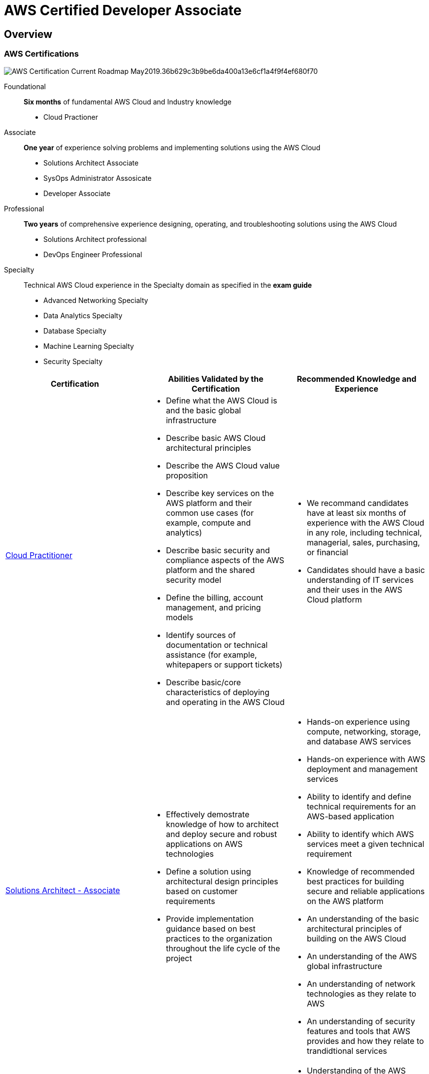 = AWS Certified Developer Associate
:layout: post
:page-category: spring-boot
:page-tags: [spring-boot, spring, spring-data, repository-pattern]
:source-highlighter: rouge
:icons: font
:kroki-fetch-diagram:
:imagesdir: .asciidoctor/diagram

== Overview

=== AWS Certifications

image::https://d1.awsstatic.com/Train%20&%20Cert/Certification%20Page%20Images/AWS-Certification-Current-Roadmap-May2019.36b629c3b9be6da400a13e6cf1a4f9f4ef680f70.png[]

Foundational::
**Six months** of fundamental AWS Cloud and Industry knowledge

* Cloud Practioner

Associate::
**One year** of experience solving problems and implementing solutions using the AWS Cloud

* Solutions Architect Associate
* SysOps Administrator Assosicate
* Developer Associate

Professional::
**Two years** of comprehensive experience designing, operating, and troubleshooting solutions using the AWS Cloud

* Solutions Architect professional
* DevOps Engineer Professional

Specialty::
Technical AWS Cloud experience in the Specialty domain as specified in the **exam guide**

* Advanced Networking Specialty
* Data Analytics Specialty
* Database Specialty
* Machine Learning Specialty
* Security Specialty 

[cols="a,a,a"]
|===
|Certification|Abilities Validated by the Certification|Recommended Knowledge and Experience

|link:https://aws.amazon.com/certification/certified-cloud-practitioner/[Cloud Practitioner]
|
* Define what the AWS Cloud is and the basic global infrastructure
* Describe basic AWS Cloud architectural principles
* Describe the AWS Cloud value proposition
* Describe key services on the AWS platform and their common use cases (for example, compute and analytics)
* Describe basic security and compliance aspects of the AWS platform and the shared security model
* Define the billing, account management, and pricing models
* Identify sources of documentation or technical assistance (for example, whitepapers or support tickets)
* Describe basic/core characteristics of deploying and operating in the AWS Cloud
|
* We recommand candidates have at least six months of experience with the AWS Cloud in any role, including technical, managerial, sales, purchasing, or financial
* Candidates should have a basic understanding of IT services and their uses in the AWS Cloud platform

|link:https://aws.amazon.com/certification/certified-solutions-architect-associate/[Solutions Architect - Associate]
|
* Effectively demostrate knowledge of how to architect and deploy secure and robust applications on AWS technologies
* Define a solution using architectural design principles based on customer requirements
* Provide implementation guidance based on best practices to the organization throughout the life cycle of the project
|
* Hands-on experience using compute, networking, storage, and database AWS services
* Hands-on experience with AWS deployment and management services
* Ability to identify and define technical requirements for an AWS-based application
* Ability to identify which AWS services meet a given technical requirement
* Knowledge of recommended best practices for building secure and reliable applications on the AWS platform
* An understanding of the basic architectural principles of building on the AWS Cloud
* An understanding of the AWS global infrastructure
* An understanding of network technologies as they relate to AWS
* An understanding of security features and tools that AWS provides and how they relate to trandidtional services

|link:https://aws.amazon.com/certification/certified-sysops-admin-associate/[SysOps Administrator - Associate]
|
* Deploy, manage, and operate scalable, highly available, and fault-tolerant systems on AWS
* Implement and control the flow of data to and from AWS
* Select the appropriate AWS service based on compute, data, or security requirements
* Identify appropriate use of AWS operational best practices
* Estimate AWS usage costs and identify operational cost control mechanisms
* Migrate on-premises workloads to AWS
|
* Understanding of the AWS tenets-architecting for the cloud
* Hands-on experience with the AWS CLI and SDKs/API tools
* Understanding of network technologies as they relate to AWS
* Understanding of security concepts with hands-on experience in implementing security controls and compliance requirements
* Understanding of virtualization technology
* Monitoring and auditing systems experience
* Knowledge of networking concepts (e.g., DNS, TCP/IP, and firewalls)
* Ability to translate architectural requirements

|link:https://aws.amazon.com/certification/certified-developer-associate/[Developer - Associate]
|
* Demonstrate an understanding of core AWS services, uses, and basic AWS architecture best practices
* Demonstrate proficiency in developing, and debugging cloud-based applications using AWS
|
* In-depth knowledge of at least one high-level programming language
* Understanding of core AWS services, uses, and basic AWS architecture best practices
* proficiency in developing, deploying, and debugging cloud-based applications using AWS
* Ability to use the AWS service APIs, AWS CLI, and SDKs to write applications
* Ability to identify key features of AWS services
* Understanding of the AWS shared responsibility model
* Understanding of application lifecycle management
* Ability to use a CI/CD pipeline to deploy applications on AWS
* Ability to use or interact with AWS services
* Ability to apply a basic understanding of cloud-native applications to write code
* Ability to write code using AWS security best practices (e.g., not using secret and access keys in the code, instead using IAM roles)
* Ability to author, maintain, and debug code modules on AWS
* Proficiency writing code for serverless applications
* Understanding of the use of containers in the development process

|link:https://aws.amazon.com/certification/certified-solutions-architect-professional/[Solutions Architect - Professional]
|
* Design and deploy dynamically scalable, highly available, fault-tolerant, and reliable applications on AWS
* Select appropriate AWS services to design and deploy an application based on given requirements
* Migrate complex, multi-tier applications on AWS
* Design and deploy enterprise-wide scalable operations on AWS
* Implement cost-control strategies
|
* Two or more years of hands-on eperience designing and deploying cloud architecture on AWS
* Ability to evaluate cloud application requirements and make architectural recommendations for implementation, deployment, and provisioning applications on AWS
* Familiarity with AWS CLI, AWS APIs, AWS CloudFormation templates, the AWS Billing Console, and the AWS Management Console
* Explain and apply the five pillars of the AWS Well-Architected Framework
* Design a hybrid architecture using key AWS technologies (e.g., VPN, AWS Direct Connect)
* Ability to provide best practice guidance on the architectural design across multiple applications and projects of the enterprise
* Familiarity with a scripting language
* Familiarity with Windows and Linux environemtns
* Map business objectives to application/architecture requirements
* Architect a continuous integration and deployment process

|link:https://aws.amazon.com/certification/certified-devops-engineer-professional/[DevOps Engineer - Professional]
|
* Implement and manage continuous delivery systems and methodologies on AWS
* Implement and automate security controls, governance processes, and compliance validation
* Define and deploy monitoring, metrics, and logging systems on AWS
* Implement systems that are highly available, scalable, and self-healing on the AWS platform
* Design, manage, and maintain tools to automate operational processes
|
* Experience developing code in at least one high-level programming language
* Experience building highly automated infrastructures
* Experience administering operating systems
* Understanding of modern development and operations processes and methodologies 

|link:https://aws.amazon.com/certification/certified-advanced-networking-specialty/[Advanced Networking - Specialty]
|
* Design, develop, and deploy cloud-based solutions using AWS
* Implement core AWS services according to basic architecture best practices
* Design and maintain network architecture for all AWS services
* Leverage tools to automate AWS networking tasks
|
* We recommend candidates hold an AWS Certified Cloud Practitioner or a current Associate-level certification: AWS Certified Solutions Architect - Associate, AWS Certified Developer - Associate or AWS Certified SysOps Administrator - Associate
* Advanced knowledge of AWS networking concepts and technologies
* Minimum five years hands-on experience architecting and implementing network solutions
* Advanced networking architectures and interconnectivity options (e.g., IP VPN, MPLS/VPLS)
* Networking technologies whithin the OSI model, and how they affect implementation decisions
* Development of automation scripts and tools
* CIDR and sub-netting (IPv4 and IPv6)
* IPv6 transition challenges
* Generic solutions for network security features, including WAF, IDS, IPS, DDoS protection, and Economic Denial of Service/Substainability (EDoS)

|link:https://aws.amazon.com/certification/certified-data-analytics-specialty/[Data Analytics - Specialty]
|
* Define AWS data analytics services and understand how they integrate with each other
* Explain how AWS data analytics services fit in the data life cycle of collection, storage, processing, and visualization
|
* At least 5 years of experience with data analytics technologies
* At least 2 years of hands-on experience working with AWS
* Experience and expertise working with AWS services to design, build, secure, and maintain analytics solutions

|link:https://aws.amazon.com/certification/certified-database-specialty/[Database - Specialty]
|
* Understand and differentiate the key features of AWS database services
* Anallyze needs and requirements to recommend and design appropriate database solutions using AWS services
|
* At least 5 years of experience with database technologies
* At least 2 years of hands-on experience working on AWS
* Experience and expertise working with on-premises and AWS-Cloud-based relational and nonrelational databases

|link:https://aws.amazon.com/certification/certified-machine-learning-specialty/[Machine Learning - Specialty]
|
* Select and justify the appropriate ML approach for a given business problem
* Identify appropriate AWS services to implement ML solutions
* Design and implement scalable, cost-optimized, reliable, and secure ML solutions
|
* 1-2 years of experience developing, architecting, or running ML/deep learning workloads on the AWS Cloud
* The ability to express the intuition behind basic ML algorithms
* Experience performing basic hyperparameter optimization
* Experience with ML and deep learning frameworks
* The ability to follow model-training best practices
* The ability to follow deployment and operational best practices

|link:https://aws.amazon.com/certification/certified-security-specialty/[Security - Specialty]
|
* An understanding of specialized data classifications and AWS data protection mechanisms
* An understanding of data encryption methods and WAS mechanisms to implement them
* An understanding of secure internet protocols nad WAS mechanisms to implement them
* A working knowledge of AWS security services and features of services to provide a secure production environment
* Competency gained from two or more years of production deployment experience using AWS security services and features
* Ability to make tradeoff decisions with regard to cost, security, and deployment complexity given a set of application requirements
* An understanding of security operations and risk
|
* At least two years of hands-on experience securing AWS workloads
* Security controls for workloads on AWS
* A minimum of five years of IT security experience designing and implementing security solutions
|===

==== Cloud Practitioner

TBD

==== Solutions Architect Associate

TBD

==== SysOps Administrator Associate

TBD

==== Developer Associate

* Security, Identity and Compliance
** AWS Identity & Access management (IAM)
** Amazon Cognito
** AWS Organizations
** AWS CloudTrail
** AWS Key Management Service (KMS)
** AWS Certificate Manager
** AWS Secrets Manager
* Compute
** Amazon Elastic Compute Cloud (EC2)
** Amazon EC2 Spot
** Amazon EC2 Autoscaling
** Amazon Elastick Beanstalk
** AWS Lambda
* Storage
** Amazon Simple Storage Service (S3)
** Amazon Elastic File System (EFS)
** Amazon Elastic Block Store (EBS)
* Database
** Amazon Aurora
** Amazon RDS
** Amazon DynamoDB
** Amazon ElasticCache
* Networking & Content Delivery
** Amazon VPC
** Amazon CloudFront
** Amazon Route 53
** Amazon Elastic Load Blanacing (ELB)
** Amazon API Gateway
* Application Integration
** AWS Step Functions
** Amazon EventBridge
** Amazon Simple Notification Service (SNS)
** Amazon Simple Queue Service (SQS)
** Amazon AppSync
** AWS Amplify
* Containers
** Amazon Elastic Container Service (ECS)
** Amazon Elastic Container Registry (ECR)
** Amazon Elastic Kubernates Service (EKS)
** AWS Fargate
* Monitoring
** Amazon CloudWatch
* Developer Tools
** AWS CodeBuild
** AWS CodeCommit
** AWS CodeDeploy
** AWS CodePipeline
** AWS CodeStar
** AWS Command Line Interface
** AWS X-Ray
* Analytics
** Amazon Athena
** Amazon Kinesis
** AWS Glue
* Business Applications
** Amazon Simple Email Service (SES)

== Region and Availablility Zones (AZ)

Each region has many availability zones.

Each availibility zone is decrete datacenter.

AWS services are available on region level. It should check region table for region/service availability matrix.

== IAM (Identity and Access Management)

Concept:

* Users
* Groups
* Roles

User is a representation of physical person.

Group is a group of users.

Role is a representation of application, and it always is granted to compute resources.


Root account should never be used or shared.

MFA (Multi Factor Authentication) is recommended.

=== Hand On

* [x] Protect root account
** [x] Delete root access keys
** [x] Activate MFA on root account
** [x] Create group administrator to manage admin permission
** [x] Create admin account and add to group administrator in order to delegate of root account
* [x] Create group and user for daily development and operation activity
** [x] Create group devops to hold job functions DatabaseAdministor, PowerUserAccess, NetworkAdministrator and SystemAdministrator (it's almost responsibility of DevOps)
** [x] Create developer user and assign to group devops
** [x] Access AWS CLI via access key

== Renting virtual machines (EC2)

Security group is a rule set of network access which attached to EC2 instances.Security Group is locked down to region/VPC conbination, it's not able to share over region/VPC combinations.

Key pair is RSA private/public key pair, user uses it as SSH credential for accessing EC2 instance.

It allocates private IP and public IP to each running EC2 instance. Private IP is static, but public IP is dynamic. It can make public IP static by Elastic IP service.

User data will be executed when EC2 instance first time start, best use case is that installing and updating required software.

Elastic Network Interface is used to allocate private IP address to EC2 instance.

=== Hand On

* [ ] Create EC2 instance and access it
** [x] Create security group DevWebGroup which allow SSH (tcp 22) and HTTP (tcp 80) inbound network traffic
** [x] Create key pair dev-keypair
** [x] Create t2.micro EC2 instance with AMI Linux 2
** [x] Access EC2 instance via SSH
** [x] Install Apache
+
[source, shell]
----
#!/bin/bash -xe
exec > >(tee /var/log/user-data.log|logger -t user-data -s 2>/dev/console) 2>&1
# switch to root account
sudo su

# update yum package 
yum update -y

# install Apache HTTP server
yum install -y httpd.x86_64

# start Apache http server
systemctl start httpd.service
systemctl enable httpd.service

# create example index html
echo "Hello World from $HOSTNAME" > /var/www/html/index.html

curl localhost:80
----
** [x] Setup Elastic IP
* [x] Create EC2 instance with User Data
* [x] Create Elastic Network Interface and assign to EC2 instance.

== Elastic Load Balancing (ELB) and Auto Scaling Groups (ASG)

AWS offers three kinds of load balancer:

* Classic Load Balancer, supports HTTP, HTTPS and TCP
* Application Load Balancer, supports HTTP, HTTPs and WebSocket
* Network Load Balancer, supports TCP, TLS and UDP

Recommended to use Application and Network Load Balancers.

Load Balancer can handle internal and external traffic.

Load balancer should be configured with separate Security Group, and application security group can treat load balancer as a trusted source.

Application load balancer forward client IP, port and protocol by X-Forwarded-* headers.

Application load balancer cause about 400 ms latency, Network load balancer cause about 100 ms latency.

Network load balancer route TCP and UDP traffic transparently, it means that downstream service likely communicate with remote client directly, the traffic control (Security Group) must be applied on downstream service.

Server Name Indication works for Application Load Balancer and Network Balancer but Classic Load Balancer.

Connection Draining (which named Deregistration Delay for Target Group, ALB and NLB) is the time to complete "in-flight requests" while the instance is de-registering or unhealthy.

ASG have the following attributes:

* A launch configuration
** AMI + Instance Type
** EC2 User Data
** EBS Volumes
** Security Groups
** SSH Key Pair
* Min Size/Max Size/Initial Capacity
* Network + Subnets Information
* Load Balancer Information
* Scaling Policies

=== Hands On

* [ ] 创建 Classic load balancer
** [x] 创建 Security Group web-lb-sg 接受所有 HTTP 和 HTTPS 流量
** [x] 创建 Security Group internal-web-sg 仅接受 SSH 和来自 web-lb-sg 的 HTTP 流量
** [x] 创建三個 EC2 实例，並安装 Apache
+
[source, shell]
----
#!/bin/bash -xe
exec > >(tee /var/log/user-data.log|logger -t user-data -s 2>/dev/console) 2>&1

# update yum package 
yum update -y

# install Apache HTTP server
yum install -y httpd.x86_64

# start Apache http server
systemctl start httpd.service
systemctl enable httpd.service

# create example index html
echo "Hello World from $HOSTNAME" > /var/www/html/index.html
----
** [x] 创建 Classic load balancer clb-a
* [x] 创建 Application load balancer alb-a, 按请求路径转發
* [x] 创建 Network load balancer
** [x] 创建 Security Group boundary-web-sg 接受所有 SSH，HTTP 和 HTTPS 流量
** [x] 將 Security Group boundary-web-sg 赋给三個 EC2 实例
** [x] 创建 Network load balancer nbl-a
* [x] 创建 ASG asg-a
** [x] 创建 Launch Configuration internal-web-dev-nano
+
[source, shell]
----
#!/bin/bash -xe
exec > >(tee /var/log/user-data.log|logger -t user-data -s 2>/dev/console) 2>&1

# update yum package 
yum update -y

# install php
yum install -y php.x86_64

# install Apache HTTP server
yum install -y httpd.x86_64

# start Apache http server
systemctl start httpd.service
systemctl enable httpd.service

# create phpinfo.php
echo "<?php phpinfo(); ?>" > /var/www/html/phpinfo.php

# create cost-cpu.php
cat > /var/www/html/cost-cpu.php<< EOF
<?php
\$result = 0;
\$limit = 1000000;
for (\$x = 1; \$x <= \$limit; \$x++) {
    \$result = 3 * \$x;	
}

echo "The result is \$result";
?>
EOF
----
** [x] 创建 Application load balancer alb-b
** [x] 创建 ASG asg-a，配置以 CPU 使用率 50% 为目标的 Scaling Policy, 並附到 Application load balancer alb-b
** [x] 测试 scale out/scale in

== EBS and EFS

EBS Volumes come in 4 types: (from Highest to Lowest IO performance)

* IOI (SSD)
* GP2 (SSD)
* STI (HDD)
* SCI (HDD)

Only IOI and GP2 can be attached as root volumes.

EBS volumes are characterized in:

* Size
* Throughput
* IOPS (I/O Ops Per Sec)

EFS can be shared across AZs.


=== Hands On

* [ ] 添加卷到 EC2 实例
** [x] 创建 EC2 实例，以 GP2 卷为 root volume，添加 IO1、GP2、ST1 和 SC1 卷各一
** [x] 格式化 IO1, GP2, ST1 和 SC1 卷，並分別手动挂载至 `/io1, /gp2, /st1, /sc1`
+
[source, shell]
----
# list volumes
lsblk

# get information about a specific device
sudo file -s /dev/xvdf

# get information about all attched volumes
sudo lsblk -f

# create filesystem (format) on a specific device
sudo mkfs -t ext4 /dev/xvdf

# mount device to path
sudo mount /dev/xvdf /data

# unmount device
sudo unmount /data
----
** [x] 通过 `/etc/fstab` 配置自动挂载
* [ ] 使用 EFS
** [x] 创建 Security Group efs-sg，允许来自 Security Group internal-web-sg 的 NFS 访问
** [x] 在两个 AZ a 和 b 分別创建两個 EC2 实例，並套用 Security Group internal-web-sg
** [x] 创建 EFS efs-dev，並套用 Security Group efs-sg
** [x] 將 efs-dev 挂载至两個 EC2 实例的 `/efs`
+
[source, shell]
----
sudo yum install -y amazon-efs-utils

sudo mount -t efs fs-12345678:/ efs
----

== RDS and Aurora and ElastiCache

=== RDS Security

Encryption has to be defined at launch time.

Transparent Data Encryption (TDE) is available for Oracle and SQL Server.

=== Hands On

* [x] 创建 MySQL 数据库
** [x] 创建 Security Group mysql-dev-sg
** [x] 创建 MySQL 数据库
** [x] 用 VS Code 访问 MySQL 数据库
* [ ] 创建 Mysql 兼容的，读写分离的 Aurora 数据库
** [x] 创建 Aurora 数据库
** [x] 连接 write instance
+
[source, sql]
----
CREATE TABLE test (
    id INT NOT NULL AUTO_INCREMENT,
    name VARCHAR(50) NOT NULL,
    PRIMARY KEY (id)
);

INSERT INTO test(name) values('Test1');
----
** [x] 连接 read instance
+
[source, sql]
----
INSERT INTO test(name) VALUES('Test2');
----
* [ ] 创建 Redis Cache
** [x] 创建 subnet group cache-dev-subnet-group
** [x] 创建 Redis
* [x] 创建 Memcached

== Route 53

Route 53 is used for load balancing, traffic split and failover amongs regions.

Route 53 supports record types:

* A, points to IP address
* CNAME, points to another host name (only non root hostname)
* Alias, points to AWS resource

Routing Policies:

* Simple
* Weighted
* Latency
* Failover
* Geolocation
* Multivalue Answer

== VPC

* VPC is regional resource
* Subnet is Availability Zone resource
* Public subnet can be accessed from internet
* Private subnet cannot be accessed from internet
* Public subnet connect to internet through Internet Gateway
* Private subnet connect to Internet Gateway through NAT Gateway in Public subnet
* Network ACL (NACL) is firewall which be attached at the subnet level
* Security Group is firewall which be attached at EC2 instance and ENI

== S3

Bucket name is globally unique.

Versioning is enabled on bucket level.

S3 Security consists of:

* Used based
* Resource based

=== Hands On

* [ ] 使用 Bucket 存储文件
** [x] 创建 Bucket rscai-ray-test-a
** [x] 上传图片
** [x] 开启 Versioning
** [x] 上传新版本图片，然後回复到前一个版本的图片
** [x] 删除图片，然後回复
** [x] 加密上传图片
** [x] 设置 Bucket 级別默认加密
* [x] 设置 Bucket Policy
** [x] 使用 Policy 生成器生成 Deny 无加密的 Object 上传
+
[source, http]
----
x-amz-server-side-encryption
----
** [x] 测试 Deny Policy
* [ ] 运行静态网站
** [x] 创建 Bucket rscai-ray-test-b，允许 Public Access，添加匿名读访问 Policy (Hosting website 的 Bucket 不能启用 server side encryption)
** [x] 上传 index.html, error.html, cat.jpg
** [x] 创建 Bucket rscai-ray-test-c，允许 Public Access，添加匿名读访问 Policy
** [x] 上传 extra.html 至 rscai-ray-test-c
** [x] 修改 index.html，从 rscai-ray-test-c 加载 extra.html
** [x] 在 rscai-ray-test-c 上设置 CORS
+
[source, json]
----
[
    {
        "AllowedHeaders": [
            "Authorization"
        ],
        "AllowedMethods": [
            "GET"
        ],
        "AllowedOrigins": [
            "http://rscai-ray-test-b.s3-website-ap-southeast-1.amazonaws.com"
        ],
        "ExposeHeaders": [],
        "MaxAgeSeconds": 3000
    }
]
----

== CLI

Role is used for granting a set of Policy to AWS resources, likes EC2 instance, Lambda functions.

AWS offers Policy Generator (https://awspolicygen.s3.amazonaws.com/policygen.html) to help user creating policy. And offers Policy Simulator (https://policysim.aws.amazon.com/) to help user test policy.

AWS CLI offers Dry Run feature.

AWS CLI response encoded message if failed, which can be decoded by STS decode-authentication-message API (https://docs.aws.amazon.com/cli/latest/reference/sts/decode-authorization-message.html).

EC2 metadata can be accessed through URL http://169.254.169.254/latest/meta-data/ from EC2 instance.

AWS CLI offers profile feature, in which user is able to configure multiple accounts on one machine.

AWS CLI offers STS get-session-token API, in which user is able to obtain temporarily token for MFA protected API.

AWS Limits (Quotas)

* API Rate limits
* Service Quota

The CLI will look for credential in order:

. Command line options
. Environment variables
. CLI credential file
. CLI configuration file
. Container credentials
. EC2 instance profile credentials

== Advanced S3 & Athena

S3 offers storage classes:

* S3 Standard
* S3 Intelligent-Tiering
* S3 Standard-IA
* S3 One Zone-IA
* S3 Glacier
* S3 Glacier Deep Archive

link::https://aws.amazon.com/s3/storage-classes/[Performance across the S3 Storage Classes]

Lifecycle Rules are used for moving objects between storage cleaases automatically based on object age. Additionally Lifecycle Rules can delete object after some time.
Lifecycle Rules can be applied on specific prefix or tags.

S3 performance is impacted by KMS limitation. S3 request KMS GenerateDataKey API once for each upload, and request KMS Decrypt API once for each download.

Multi-Part upload is recommended for files larger than 100 MB, and mandatory for files larger than 5 GB.

S3 Byte-Range Fetches can be used to speeding up download.
=== Hands On

* [ ] 日志和副本
** [ ] 创建 Bucket rscai-ray-test-origin
** [ ] 创建 Bucket rscai-ray-test-log
** [ ] 创建 Bucket rscai-ray-test-replica
** [ ] 上传文件至 Bucket rscai-ray-test-origin
* [ ] Presign URL
+
[source, shell]
----
aws s3 presign s3://<bucket>/<object> --region <region> --expires-in <seconds> 

# set S3 signature version
aws configure set default.s3.signature_version s3v4
----
* [ ] 在 Bucket rscai-ray-test-log 中设置 Lifecycle Rule, 将30天以上的移至 Standard-IA，将90天以上的移至 Glacier，将180天以上的移至 Glacier Deep Archive，将360天以上的删除。

== CloudFront

CloudFront is a Content Delivery Network (CDN) service.
The origin of CDN can be S3 Bucket or any other HTTP services.
CloudFront forward request to origin over public Internet, therefore the origin must be accessable from CloudFront (Edge location).
CloudFront offers Geo Restriction (using 3rd party Geo-IP database).
It should make origin Bucket private, and grant access to CloudFront by Policy.
It can invalidate CloudFront cache manually in case of deployed new version of static content.


== ECS, ECR & Fargate - Docker in AWS

AWS offers three choices to manage Docker:

* ECS
* Fargate
* EKS

Most ECS related configuration must be configured manually thorugh `/etc/ecs/ecs.config` (https://docs.aws.amazon.com/AmazonECS/latest/developerguide/ecs-agent-config.html).

ECS Task definition is used to define how to deploy Docker image, is equavelent to DeploymentConfig of OpenShift. 

ALB is only allowed to be configured when created ECS Service.

ECR is a private Docker Image repository.

.AWS CLI login command
[source, shell]
----
# AWS CLI v1
$(aws ecr get-login --no-include-email --region <region>)

# AWS CLI v2
aws ecr get-login-password --region <region> | docker login --username AWS --password-stdin <xxxx>.dkr.<region>.amazonaws.com
----

ECS Task defines resource requirements, likes CPU, memory and port. ECS Task Placement is the process that finding EC2 instance which satisfy these resource requirements. And developer is allow to define a task placement strategy and task placement constraints to assist ECS Platform.

ECS Task Placement Strategies:

* Binpack (cost saving)
* Random
* Spread

ECS Task Placement Constraints:

* distinctInstance
* memberOf

ECS Service Scaxling != EC2 Auto Scaling. Ecs Service Scaling only scale Docker container, but EC2 Auto Scaling scale EC2 instance.


* [ ] 用公共 Docker Image 布属 ECS
** [ ] 创建 Security Group ecs-alb-sg，允许所有 HTTP 流量
** [ ] 创建 Security Group ecs-ec2-sg，允许所有 SSH 和来自 ecs-alb-sg 的 TCP 流量
** [ ] 创建 ECS Cluster ecs-test-a
** [ ] 创建 ECS Task Defintion httpd-test-a，使用 `httpd:2.4`，且映射容器端口 80 至动态宿主端口
** [ ] 创建 Application Load Balancer ecs-alb-a
** [ ] 创建 ECS Service service-test-a，使用 2 副本，並配置 ALB ecs-alb-a
* [ ] 用私有 Docker Image 布属 ECS
** [ ] 创建 ECR 仓库 demo
** [ ] 构建 Docker Image 並 push 至 ECR 仓库 demo
** [ ] 创建新版本的 ECS Task Definition httpd-test，使用私有 Docker Image
* [ ] 使用 Fargate 管理 ECS Cluster
** [ ] 创建 Fargate Cluster fargate-test-a
** [ ] 创建 Task Definition httpd-test-b，使用私有 Docker Image
** [ ] 在 fargate-test-a 中创建 Service service-test-b，並连接 ALB ecs-alb-a



== Elastic Beanstalk

Beanstalk is an AWS managed application solution, which offers solutions for:

* Web application
* Worker application

In Web application solution, it integrates TBD

In Web application solution, it integrates TBD

The top resource group of Beanstalk is `Application`, each application can hold many and various `Environment`.

Beanstalk manages the deployment, it offers options:

* All at once (cause downtime)
* Rolling
* Rolling with additional batches
* Immutable

AWS offers Elastic Beanstalk specific CLI which named EB CLI.

Elastic Beanstalk environment actually is implemented by  CloudFormation which defines AWS resources, likes load balancer, auto scaling group, and so on.

Elastic Beanstalk supports Single Docker and Multi Docker platforms. When chose Single Docker platform, Elastic Beanstalk will not create ECS cluster, but will when chose Multi Docker platform.

=== Hands On

REST service with Aurora DB.

TBD

== CI/CD

|===
| |Code|Build|Test|Deploy|Provision

|CodeCommit
|Y
|
|
|
|

|CodeBuild
|
|Y
|Y
|
|

|CodeDeploy
|
|
|
|Y
|

|CloudFormation
|
|
|
|
|Y

|Elastic Beanstalk
|
|
|
|Y
|Y
|===

CodeCommit responds to code version control.

CodeBuild responds to build and package.

CodeDeploy responds to deploy code on services.

CodePipeline responds to orchestrate CI/CD. A pipeline is made of stages, each stage consists of sequential actions or parallel actions. Stages share data through **artifact**.

== CloudFormation

With CloudFormation, developer is able to maintain and change infrastructure as code.

Template components:

* Resources
* Parametrs
* Mappings
* Outputs
* Conditionals
* Metadata

Resource types udentifiers are of the form: `AWS::aws-product-name::data-type-name`. The reference information of all AWS resource and property types that are supported by AWS CloudFormation can be found on https://docs.aws.amazon.com/AWSCloudFormation/latest/UserGuide/aws-template-resource-type-ref.html[].

Parameters are typed. Parameters can be controlled by all these settings:

* Type
** String
** Number
** CommaDelimitedList
** List<Type>
** AWS Parameter
* Description
* Constraints
* ConstraintDescription (String)
* Min/MaxLength
* Min/MaxValue
* Defaults
* AllowedValues (array)
* AllowedPattern (regexp)
* NoEcho (Boolean)

Parameters are referred by `Fn::Ref` function. For example:

[source, yaml]
----
properties:
  VpcId: !Ref MyVPC
----

AWS offers us pseudo parameters in any CloudFormation template, which can be used at any time and are enabled by default.

Mappings are maps of constant values.

Outputs supports output runtime generated value as variables which can be referred in other place of template. Outputs can be referred by `Fn::ImportValue` function.

Intrinsic function (logical) which can be used in Conditions:

* `Fn::And`
* `Fn::Equals`
* `Fn::If`
* `Fn::Not`
* `Fn::Not`
* `Fn::Or`


== Monitoring & Audit: CloudWatch, X-Ray & CloudTrail

* CloudWatch
** Metrics
** Logs
** Events
** Alarms
* X-Ray
** Troubleshooting
** Distributed tracing
* CloudTrail
** API call monitoring
** AWS resources changes auditing

It requires CloudWatch SDK in order to send application logs.

CloudWatch Unified Agent support system level metrics, likes CPU, memory, etc. out-of-box.

It requires X-Ray daemon, X-Ray SDK and code modification in order to integrate X-Ray.

== Integration & Messaging: SQS, SNS & Kinesis

SQS is unlimited throughput. It persistents messages. It requires SDK in order to send message to SQS.

Messages of FIFO queu is grouped by message group id.

SNS offers producer (almost one producer) consumer (almost many consumers) integration pattern for AWS services and other services. SNS does not persistent notifications.

SNS cannot sent message to SQS FIFO queue (AWS limitation).

Kinesis is a managed alternative to Apache Kafka.

Kinesis Streams::
low latency streaming ingest at scale

Kinesis Analytics::
perform real-time analytics on streams using SQL

Kinesis Firehose::
load streams into S3, Redshift, ElasticSearch ...

Each shard is be read by only one Kinesis Comsumer Library (KCL) instance.

== Serverless: Lambda

Lambda integrations:

* storage:
** DynamoDB
** S3
* computation
** Lambda
* messaging
** SNS
** SQS
* routing
** API Gateway
** CloudFront
* Monitoring
** CloudWatch
* authentication
** Cognito


Lambda can be exposed as HTTP endpoint through Application Load Balancer (ALB) and API Gateway.

== Serverless: DynamoDB

TBD

== Serverless: API Gateway

TBD

== Serverless: SAM - Serverless Application Model

TBD

== Cognito: Congnito User Pools, Cognito Identity Pools & Cognito Sync

TBD

== Other Serverless: Step Functions & AppSync

TBD

== Advanced Identity

TBD

== AWS Security & Encryption: KMS, Encryption SDK, SSM Parameter Store, IAM & STS

TBD

== AWS Other Services

TBD


== Test

[gnuplot]
....
#
# Show use of pseudodata mechanism '+' to use plot styles with more than 
# one relevant value per x coordinate. In this example we use the style
# "filledcurves" to show the difference between two analytic functions.
# This corresponds to the specification of multiple columns in the 
# 'using' option for input from data files.
# 
#
approx_1(x) = x - x**3/6
approx_2(x) = x - x**3/6 + x**5/120 
approx_3(x) = x - x**3/6 + x**5/120 - x**7/5040

label1 = "x - {x^3}/3!"
label2 = "x - {x^3}/3! + {x^5}/5!"
label3 = "x - {x^3}/3! + {x^5}/5! - {x^7}/7!"

#
set termoption enhanced
save_encoding = GPVAL_ENCODING
set encoding utf8
#
set title "Polynomial approximation of sin(x)"
set key Left center top reverse
set xrange [ -3.2 : 3.2 ]
set xtics ("-π" -pi, "-π/2" -pi/2, 0, "π/2" pi/2, "π" pi)
set format y "%.1f"
set samples 500
set style fill solid 0.4 noborder

plot '+' using 1:(sin($1)):(approx_1($1)) with filledcurve title label1 lt 3, \
     '+' using 1:(sin($1)):(approx_2($1)) with filledcurve title label2 lt 2, \
     '+' using 1:(sin($1)):(approx_3($1)) with filledcurve title label3 lt 1, \
     sin(x) with lines lw 1 lc rgb "black"
....
